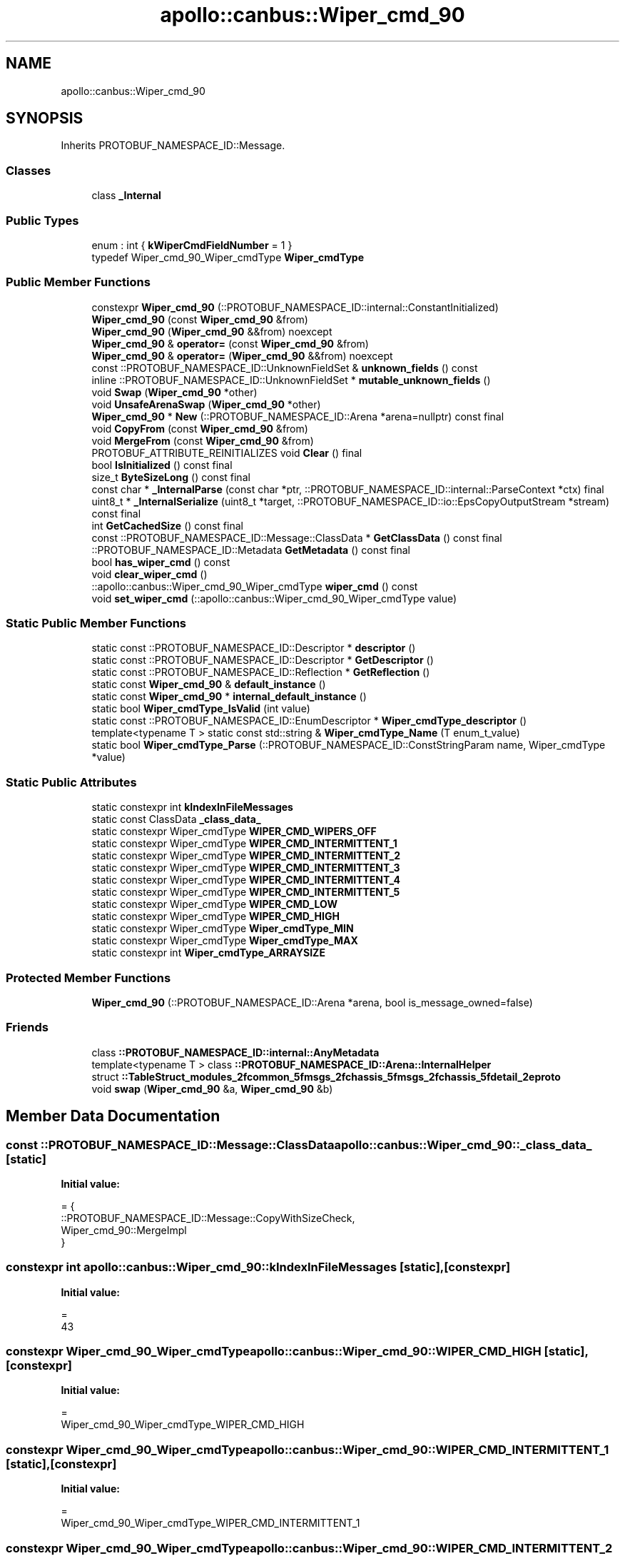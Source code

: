 .TH "apollo::canbus::Wiper_cmd_90" 3 "Sun Sep 3 2023" "Version 8.0" "Cyber-Cmake" \" -*- nroff -*-
.ad l
.nh
.SH NAME
apollo::canbus::Wiper_cmd_90
.SH SYNOPSIS
.br
.PP
.PP
Inherits PROTOBUF_NAMESPACE_ID::Message\&.
.SS "Classes"

.in +1c
.ti -1c
.RI "class \fB_Internal\fP"
.br
.in -1c
.SS "Public Types"

.in +1c
.ti -1c
.RI "enum : int { \fBkWiperCmdFieldNumber\fP = 1 }"
.br
.ti -1c
.RI "typedef Wiper_cmd_90_Wiper_cmdType \fBWiper_cmdType\fP"
.br
.in -1c
.SS "Public Member Functions"

.in +1c
.ti -1c
.RI "constexpr \fBWiper_cmd_90\fP (::PROTOBUF_NAMESPACE_ID::internal::ConstantInitialized)"
.br
.ti -1c
.RI "\fBWiper_cmd_90\fP (const \fBWiper_cmd_90\fP &from)"
.br
.ti -1c
.RI "\fBWiper_cmd_90\fP (\fBWiper_cmd_90\fP &&from) noexcept"
.br
.ti -1c
.RI "\fBWiper_cmd_90\fP & \fBoperator=\fP (const \fBWiper_cmd_90\fP &from)"
.br
.ti -1c
.RI "\fBWiper_cmd_90\fP & \fBoperator=\fP (\fBWiper_cmd_90\fP &&from) noexcept"
.br
.ti -1c
.RI "const ::PROTOBUF_NAMESPACE_ID::UnknownFieldSet & \fBunknown_fields\fP () const"
.br
.ti -1c
.RI "inline ::PROTOBUF_NAMESPACE_ID::UnknownFieldSet * \fBmutable_unknown_fields\fP ()"
.br
.ti -1c
.RI "void \fBSwap\fP (\fBWiper_cmd_90\fP *other)"
.br
.ti -1c
.RI "void \fBUnsafeArenaSwap\fP (\fBWiper_cmd_90\fP *other)"
.br
.ti -1c
.RI "\fBWiper_cmd_90\fP * \fBNew\fP (::PROTOBUF_NAMESPACE_ID::Arena *arena=nullptr) const final"
.br
.ti -1c
.RI "void \fBCopyFrom\fP (const \fBWiper_cmd_90\fP &from)"
.br
.ti -1c
.RI "void \fBMergeFrom\fP (const \fBWiper_cmd_90\fP &from)"
.br
.ti -1c
.RI "PROTOBUF_ATTRIBUTE_REINITIALIZES void \fBClear\fP () final"
.br
.ti -1c
.RI "bool \fBIsInitialized\fP () const final"
.br
.ti -1c
.RI "size_t \fBByteSizeLong\fP () const final"
.br
.ti -1c
.RI "const char * \fB_InternalParse\fP (const char *ptr, ::PROTOBUF_NAMESPACE_ID::internal::ParseContext *ctx) final"
.br
.ti -1c
.RI "uint8_t * \fB_InternalSerialize\fP (uint8_t *target, ::PROTOBUF_NAMESPACE_ID::io::EpsCopyOutputStream *stream) const final"
.br
.ti -1c
.RI "int \fBGetCachedSize\fP () const final"
.br
.ti -1c
.RI "const ::PROTOBUF_NAMESPACE_ID::Message::ClassData * \fBGetClassData\fP () const final"
.br
.ti -1c
.RI "::PROTOBUF_NAMESPACE_ID::Metadata \fBGetMetadata\fP () const final"
.br
.ti -1c
.RI "bool \fBhas_wiper_cmd\fP () const"
.br
.ti -1c
.RI "void \fBclear_wiper_cmd\fP ()"
.br
.ti -1c
.RI "::apollo::canbus::Wiper_cmd_90_Wiper_cmdType \fBwiper_cmd\fP () const"
.br
.ti -1c
.RI "void \fBset_wiper_cmd\fP (::apollo::canbus::Wiper_cmd_90_Wiper_cmdType value)"
.br
.in -1c
.SS "Static Public Member Functions"

.in +1c
.ti -1c
.RI "static const ::PROTOBUF_NAMESPACE_ID::Descriptor * \fBdescriptor\fP ()"
.br
.ti -1c
.RI "static const ::PROTOBUF_NAMESPACE_ID::Descriptor * \fBGetDescriptor\fP ()"
.br
.ti -1c
.RI "static const ::PROTOBUF_NAMESPACE_ID::Reflection * \fBGetReflection\fP ()"
.br
.ti -1c
.RI "static const \fBWiper_cmd_90\fP & \fBdefault_instance\fP ()"
.br
.ti -1c
.RI "static const \fBWiper_cmd_90\fP * \fBinternal_default_instance\fP ()"
.br
.ti -1c
.RI "static bool \fBWiper_cmdType_IsValid\fP (int value)"
.br
.ti -1c
.RI "static const ::PROTOBUF_NAMESPACE_ID::EnumDescriptor * \fBWiper_cmdType_descriptor\fP ()"
.br
.ti -1c
.RI "template<typename T > static const std::string & \fBWiper_cmdType_Name\fP (T enum_t_value)"
.br
.ti -1c
.RI "static bool \fBWiper_cmdType_Parse\fP (::PROTOBUF_NAMESPACE_ID::ConstStringParam name, Wiper_cmdType *value)"
.br
.in -1c
.SS "Static Public Attributes"

.in +1c
.ti -1c
.RI "static constexpr int \fBkIndexInFileMessages\fP"
.br
.ti -1c
.RI "static const ClassData \fB_class_data_\fP"
.br
.ti -1c
.RI "static constexpr Wiper_cmdType \fBWIPER_CMD_WIPERS_OFF\fP"
.br
.ti -1c
.RI "static constexpr Wiper_cmdType \fBWIPER_CMD_INTERMITTENT_1\fP"
.br
.ti -1c
.RI "static constexpr Wiper_cmdType \fBWIPER_CMD_INTERMITTENT_2\fP"
.br
.ti -1c
.RI "static constexpr Wiper_cmdType \fBWIPER_CMD_INTERMITTENT_3\fP"
.br
.ti -1c
.RI "static constexpr Wiper_cmdType \fBWIPER_CMD_INTERMITTENT_4\fP"
.br
.ti -1c
.RI "static constexpr Wiper_cmdType \fBWIPER_CMD_INTERMITTENT_5\fP"
.br
.ti -1c
.RI "static constexpr Wiper_cmdType \fBWIPER_CMD_LOW\fP"
.br
.ti -1c
.RI "static constexpr Wiper_cmdType \fBWIPER_CMD_HIGH\fP"
.br
.ti -1c
.RI "static constexpr Wiper_cmdType \fBWiper_cmdType_MIN\fP"
.br
.ti -1c
.RI "static constexpr Wiper_cmdType \fBWiper_cmdType_MAX\fP"
.br
.ti -1c
.RI "static constexpr int \fBWiper_cmdType_ARRAYSIZE\fP"
.br
.in -1c
.SS "Protected Member Functions"

.in +1c
.ti -1c
.RI "\fBWiper_cmd_90\fP (::PROTOBUF_NAMESPACE_ID::Arena *arena, bool is_message_owned=false)"
.br
.in -1c
.SS "Friends"

.in +1c
.ti -1c
.RI "class \fB::PROTOBUF_NAMESPACE_ID::internal::AnyMetadata\fP"
.br
.ti -1c
.RI "template<typename T > class \fB::PROTOBUF_NAMESPACE_ID::Arena::InternalHelper\fP"
.br
.ti -1c
.RI "struct \fB::TableStruct_modules_2fcommon_5fmsgs_2fchassis_5fmsgs_2fchassis_5fdetail_2eproto\fP"
.br
.ti -1c
.RI "void \fBswap\fP (\fBWiper_cmd_90\fP &a, \fBWiper_cmd_90\fP &b)"
.br
.in -1c
.SH "Member Data Documentation"
.PP 
.SS "const ::PROTOBUF_NAMESPACE_ID::Message::ClassData apollo::canbus::Wiper_cmd_90::_class_data_\fC [static]\fP"
\fBInitial value:\fP
.PP
.nf
= {
    ::PROTOBUF_NAMESPACE_ID::Message::CopyWithSizeCheck,
    Wiper_cmd_90::MergeImpl
}
.fi
.SS "constexpr int apollo::canbus::Wiper_cmd_90::kIndexInFileMessages\fC [static]\fP, \fC [constexpr]\fP"
\fBInitial value:\fP
.PP
.nf
=
    43
.fi
.SS "constexpr Wiper_cmd_90_Wiper_cmdType apollo::canbus::Wiper_cmd_90::WIPER_CMD_HIGH\fC [static]\fP, \fC [constexpr]\fP"
\fBInitial value:\fP
.PP
.nf
=
    Wiper_cmd_90_Wiper_cmdType_WIPER_CMD_HIGH
.fi
.SS "constexpr Wiper_cmd_90_Wiper_cmdType apollo::canbus::Wiper_cmd_90::WIPER_CMD_INTERMITTENT_1\fC [static]\fP, \fC [constexpr]\fP"
\fBInitial value:\fP
.PP
.nf
=
    Wiper_cmd_90_Wiper_cmdType_WIPER_CMD_INTERMITTENT_1
.fi
.SS "constexpr Wiper_cmd_90_Wiper_cmdType apollo::canbus::Wiper_cmd_90::WIPER_CMD_INTERMITTENT_2\fC [static]\fP, \fC [constexpr]\fP"
\fBInitial value:\fP
.PP
.nf
=
    Wiper_cmd_90_Wiper_cmdType_WIPER_CMD_INTERMITTENT_2
.fi
.SS "constexpr Wiper_cmd_90_Wiper_cmdType apollo::canbus::Wiper_cmd_90::WIPER_CMD_INTERMITTENT_3\fC [static]\fP, \fC [constexpr]\fP"
\fBInitial value:\fP
.PP
.nf
=
    Wiper_cmd_90_Wiper_cmdType_WIPER_CMD_INTERMITTENT_3
.fi
.SS "constexpr Wiper_cmd_90_Wiper_cmdType apollo::canbus::Wiper_cmd_90::WIPER_CMD_INTERMITTENT_4\fC [static]\fP, \fC [constexpr]\fP"
\fBInitial value:\fP
.PP
.nf
=
    Wiper_cmd_90_Wiper_cmdType_WIPER_CMD_INTERMITTENT_4
.fi
.SS "constexpr Wiper_cmd_90_Wiper_cmdType apollo::canbus::Wiper_cmd_90::WIPER_CMD_INTERMITTENT_5\fC [static]\fP, \fC [constexpr]\fP"
\fBInitial value:\fP
.PP
.nf
=
    Wiper_cmd_90_Wiper_cmdType_WIPER_CMD_INTERMITTENT_5
.fi
.SS "constexpr Wiper_cmd_90_Wiper_cmdType apollo::canbus::Wiper_cmd_90::WIPER_CMD_LOW\fC [static]\fP, \fC [constexpr]\fP"
\fBInitial value:\fP
.PP
.nf
=
    Wiper_cmd_90_Wiper_cmdType_WIPER_CMD_LOW
.fi
.SS "constexpr Wiper_cmd_90_Wiper_cmdType apollo::canbus::Wiper_cmd_90::WIPER_CMD_WIPERS_OFF\fC [static]\fP, \fC [constexpr]\fP"
\fBInitial value:\fP
.PP
.nf
=
    Wiper_cmd_90_Wiper_cmdType_WIPER_CMD_WIPERS_OFF
.fi
.SS "constexpr int apollo::canbus::Wiper_cmd_90::Wiper_cmdType_ARRAYSIZE\fC [static]\fP, \fC [constexpr]\fP"
\fBInitial value:\fP
.PP
.nf
=
    Wiper_cmd_90_Wiper_cmdType_Wiper_cmdType_ARRAYSIZE
.fi
.SS "constexpr Wiper_cmd_90_Wiper_cmdType apollo::canbus::Wiper_cmd_90::Wiper_cmdType_MAX\fC [static]\fP, \fC [constexpr]\fP"
\fBInitial value:\fP
.PP
.nf
=
    Wiper_cmd_90_Wiper_cmdType_Wiper_cmdType_MAX
.fi
.SS "constexpr Wiper_cmd_90_Wiper_cmdType apollo::canbus::Wiper_cmd_90::Wiper_cmdType_MIN\fC [static]\fP, \fC [constexpr]\fP"
\fBInitial value:\fP
.PP
.nf
=
    Wiper_cmd_90_Wiper_cmdType_Wiper_cmdType_MIN
.fi


.SH "Author"
.PP 
Generated automatically by Doxygen for Cyber-Cmake from the source code\&.
